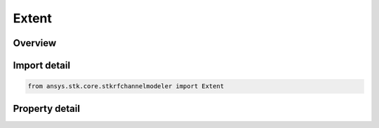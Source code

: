 Extent
======

.. py:class:: ansys.stk.core.stkrfchannelmodeler.Extent

   The extent in which the channel characterizations will be computed.

.. py:currentmodule:: Extent

Overview
--------

.. tab-set::

    .. tab-item:: Properties
        
        .. list-table::
            :header-rows: 0
            :widths: auto

            * - :py:attr:`~ansys.stk.core.stkrfchannelmodeler.Extent.north_latitude`
              - Get or set the north latitude.
            * - :py:attr:`~ansys.stk.core.stkrfchannelmodeler.Extent.south_latitude`
              - Get or set the south latitude.
            * - :py:attr:`~ansys.stk.core.stkrfchannelmodeler.Extent.east_longitude`
              - Get or set the east longitude.
            * - :py:attr:`~ansys.stk.core.stkrfchannelmodeler.Extent.west_longitude`
              - Get or set the west longitude.



Import detail
-------------

.. code-block:: python

    from ansys.stk.core.stkrfchannelmodeler import Extent


Property detail
---------------

.. py:property:: north_latitude
    :canonical: ansys.stk.core.stkrfchannelmodeler.Extent.north_latitude
    :type: float

    Get or set the north latitude.

.. py:property:: south_latitude
    :canonical: ansys.stk.core.stkrfchannelmodeler.Extent.south_latitude
    :type: float

    Get or set the south latitude.

.. py:property:: east_longitude
    :canonical: ansys.stk.core.stkrfchannelmodeler.Extent.east_longitude
    :type: float

    Get or set the east longitude.

.. py:property:: west_longitude
    :canonical: ansys.stk.core.stkrfchannelmodeler.Extent.west_longitude
    :type: float

    Get or set the west longitude.


